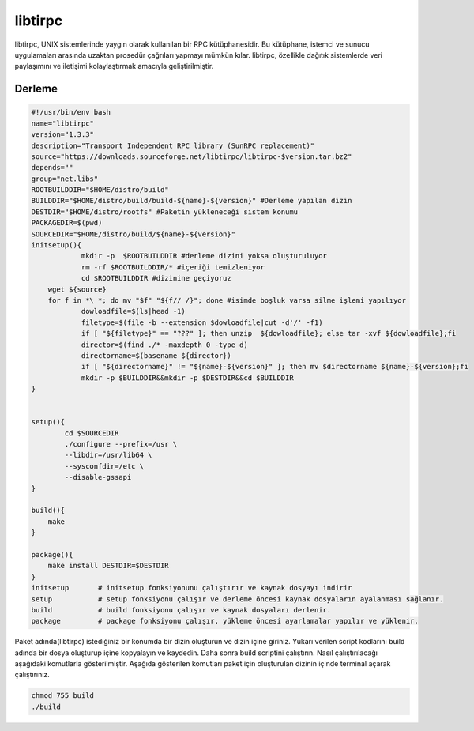 libtirpc
++++++++

libtirpc, UNIX sistemlerinde yaygın olarak kullanılan bir RPC kütüphanesidir. Bu kütüphane, istemci ve sunucu uygulamaları arasında uzaktan prosedür çağrıları yapmayı mümkün kılar. libtirpc, özellikle dağıtık sistemlerde veri paylaşımını ve iletişimi kolaylaştırmak amacıyla geliştirilmiştir.

Derleme
--------

.. code-block:: shell
	
	#!/usr/bin/env bash
	name="libtirpc"
	version="1.3.3"
	description="Transport Independent RPC library (SunRPC replacement)"
	source="https://downloads.sourceforge.net/libtirpc/libtirpc-$version.tar.bz2"
	depends=""
	group="net.libs"
	ROOTBUILDDIR="$HOME/distro/build"
	BUILDDIR="$HOME/distro/build/build-${name}-${version}" #Derleme yapılan dizin
	DESTDIR="$HOME/distro/rootfs" #Paketin yükleneceği sistem konumu
	PACKAGEDIR=$(pwd)
	SOURCEDIR="$HOME/distro/build/${name}-${version}"
	initsetup(){
		    mkdir -p  $ROOTBUILDDIR #derleme dizini yoksa oluşturuluyor
		    rm -rf $ROOTBUILDDIR/* #içeriği temizleniyor
		    cd $ROOTBUILDDIR #dizinine geçiyoruz
            wget ${source}
            for f in *\ *; do mv "$f" "${f// /}"; done #isimde boşluk varsa silme işlemi yapılıyor
		    dowloadfile=$(ls|head -1)
		    filetype=$(file -b --extension $dowloadfile|cut -d'/' -f1)
		    if [ "${filetype}" == "???" ]; then unzip  ${dowloadfile}; else tar -xvf ${dowloadfile};fi
		    director=$(find ./* -maxdepth 0 -type d)
		    directorname=$(basename ${director})
		    if [ "${directorname}" != "${name}-${version}" ]; then mv $directorname ${name}-${version};fi
		    mkdir -p $BUILDDIR&&mkdir -p $DESTDIR&&cd $BUILDDIR
	}


	setup(){
		cd $SOURCEDIR
		./configure --prefix=/usr \
		--libdir=/usr/lib64 \
		--sysconfdir=/etc \
		--disable-gssapi
	}

	build(){
	    make
	}

	package(){
	    make install DESTDIR=$DESTDIR
	}
	initsetup       # initsetup fonksiyonunu çalıştırır ve kaynak dosyayı indirir
	setup           # setup fonksiyonu çalışır ve derleme öncesi kaynak dosyaların ayalanması sağlanır.
	build           # build fonksiyonu çalışır ve kaynak dosyaları derlenir.
	package         # package fonksiyonu çalışır, yükleme öncesi ayarlamalar yapılır ve yüklenir.


Paket adında(libtirpc) istediğiniz bir konumda bir dizin oluşturun ve dizin içine giriniz. Yukarı verilen script kodlarını build adında bir dosya oluşturup içine kopyalayın ve kaydedin. Daha sonra build scriptini çalıştırın. Nasıl çalıştırılacağı aşağıdaki komutlarla gösterilmiştir. Aşağıda gösterilen komutları paket için oluşturulan dizinin içinde terminal açarak çalıştırınız.


.. code-block:: shell
	
	chmod 755 build
	./build
  
.. raw:: pdf

   PageBreak




